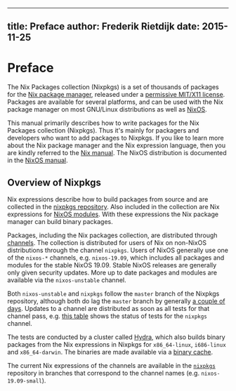--------------

** title: Preface author: Frederik Rietdijk date: 2015-11-25

* Preface

The Nix Packages collection (Nixpkgs) is a set of thousands of packages
for the [[https://nixos.org/nix/][Nix package manager]], released under
a [[https://github.com/NixOS/nixpkgs/blob/master/COPYING][permissive
MIT/X11 license]]. Packages are available for several platforms, and can
be used with the Nix package manager on most GNU/Linux distributions as
well as [[https://nixos.org/nixos][NixOS]].

This manual primarily describes how to write packages for the Nix
Packages collection (Nixpkgs). Thus it's mainly for packagers and
developers who want to add packages to Nixpkgs. If you like to learn
more about the Nix package manager and the Nix expression language, then
you are kindly referred to the [[https://nixos.org/nix/manual/][Nix
manual]]. The NixOS distribution is documented in the
[[https://nixos.org/nixos/manual/][NixOS manual]].

** Overview of Nixpkgs

Nix expressions describe how to build packages from source and are
collected in the [[https://github.com/NixOS/nixpkgs][nixpkgs
repository]]. Also included in the collection are Nix expressions for
[[https://nixos.org/nixos/manual/index.html#sec-writing-modules][NixOS
modules]]. With these expressions the Nix package manager can build
binary packages.

Packages, including the Nix packages collection, are distributed through
[[https://nixos.org/nix/manual/#sec-channels][channels]]. The collection
is distributed for users of Nix on non-NixOS distributions through the
channel =nixpkgs=. Users of NixOS generally use one of the =nixos-*=
channels, e.g. =nixos-19.09=, which includes all packages and modules
for the stable NixOS 19.09. Stable NixOS releases are generally only
given security updates. More up to date packages and modules are
available via the =nixos-unstable= channel.

Both =nixos-unstable= and =nixpkgs= follow the =master= branch of the
Nixpkgs repository, although both do lag the =master= branch by
generally [[https://howoldis.herokuapp.com/][a couple of days]]. Updates
to a channel are distributed as soon as all tests for that channel pass,
e.g.
[[https://hydra.nixos.org/job/nixpkgs/trunk/unstable#tabs-constituents][this
table]] shows the status of tests for the =nixpkgs= channel.

The tests are conducted by a cluster called
[[http://nixos.org/hydra/][Hydra]], which also builds binary packages
from the Nix expressions in Nixpkgs for =x86_64-linux=, =i686-linux= and
=x86_64-darwin=. The binaries are made available via a
[[https://cache.nixos.org][binary cache]].

The current Nix expressions of the channels are available in the
[[https://github.com/NixOS/nixpkgs][=nixpkgs=]] repository in branches
that correspond to the channel names (e.g. =nixos-19.09-small=).
